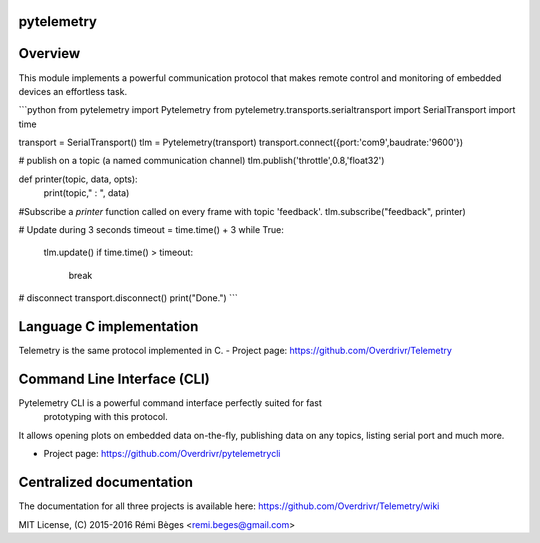 pytelemetry
==========

Overview
========
This module implements a powerful communication protocol that makes
remote control and monitoring  of embedded devices an effortless task.


```python
from pytelemetry import Pytelemetry
from pytelemetry.transports.serialtransport import SerialTransport
import time

transport = SerialTransport()
tlm = Pytelemetry(transport)
transport.connect({port:'com9',baudrate:'9600'})

# publish on a topic (a named communication channel)
tlm.publish('throttle',0.8,'float32')

def printer(topic, data, opts):
    print(topic," : ", data)

#Subscribe a `printer` function called on every frame with topic 'feedback'.
tlm.subscribe("feedback", printer)

# Update during 3 seconds
timeout = time.time() + 3
while True:
    tlm.update()
    if time.time() > timeout:
        break

# disconnect
transport.disconnect()
print("Done.")
```

Language C implementation
=========================
Telemetry is the same protocol implemented in C.
- Project page: https://github.com/Overdrivr/Telemetry

Command Line Interface (CLI)
============================
Pytelemetry CLI is a powerful command interface perfectly suited for fast
 prototyping with this protocol.
It allows opening plots on embedded data on-the-fly, publishing data on any
topics, listing serial port and much more.

- Project page: https://github.com/Overdrivr/pytelemetrycli


Centralized documentation
=========================
The documentation for all three projects is available here: https://github.com/Overdrivr/Telemetry/wiki

MIT License, (C) 2015-2016 Rémi Bèges <remi.beges@gmail.com>
